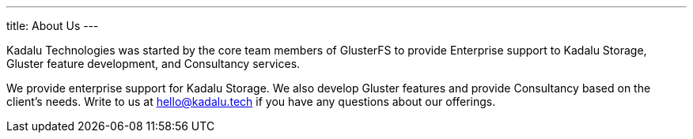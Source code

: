 ---
title: About Us
---

Kadalu Technologies was started by the core team members of GlusterFS to provide Enterprise support to Kadalu Storage, Gluster feature development, and Consultancy services.

We provide enterprise support for Kadalu Storage. We also develop Gluster features and provide Consultancy based on the client’s needs. Write to us at hello@kadalu.tech if you have any questions about our offerings.
